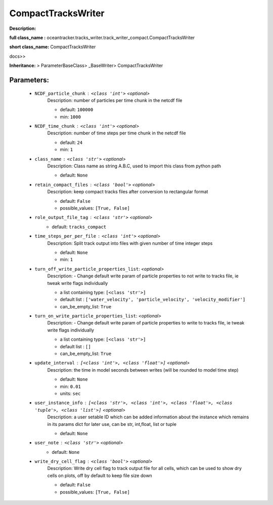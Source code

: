 ####################
CompactTracksWriter
####################

**Description:** 

**full class_name :** oceantracker.tracks_writer.track_writer_compact.CompactTracksWriter

**short class_name:** CompactTracksWriter

docs>>

**Inheritance:** > ParameterBaseClass> _BaseWriter> CompactTracksWriter


Parameters:
************

	* ``NCDF_particle_chunk`` :   ``<class 'int'>``   *<optional>*
		Description: number of particles per time chunk in the netcdf file

		- default: ``100000``
		- min: ``1000``

	* ``NCDF_time_chunk`` :   ``<class 'int'>``   *<optional>*
		Description: number of time steps per time chunk in the netcdf file

		- default: ``24``
		- min: ``1``

	* ``class_name`` :   ``<class 'str'>``   *<optional>*
		Description: Class name as string A.B.C, used to import this class from python path

		- default: ``None``

	* ``retain_compact_files`` :   ``<class 'bool'>``   *<optional>*
		Description: keep  compact tracks files after conversion to rectangular format

		- default: ``False``
		- possible_values: ``[True, False]``

	* ``role_output_file_tag`` :   ``<class 'str'>``   *<optional>*
		- default: ``tracks_compact``

	* ``time_steps_per_per_file`` :   ``<class 'int'>``   *<optional>*
		Description: Split track output into files with given number of time integer steps

		- default: ``None``
		- min: ``1``

	* ``turn_off_write_particle_properties_list``:  *<optional>*
		Description: - Change default write param of particle properties to not write to tracks file, ie  tweak write flags individually

		- a list containing type:  ``[<class 'str'>]``
		- default list : ``['water_velocity', 'particle_velocity', 'velocity_modifier']``
		- can_be_empty_list: ``True``

	* ``turn_on_write_particle_properties_list``:  *<optional>*
		Description: - Change default write param of particle properties to write to tracks file, ie  tweak write flags individually

		- a list containing type:  ``[<class 'str'>]``
		- default list : ``[]``
		- can_be_empty_list: ``True``

	* ``update_interval`` :   ``[<class 'int'>, <class 'float'>]``   *<optional>*
		Description: the time in model seconds between writes (will be rounded to model time step)

		- default: ``None``
		- min: ``0.01``
		- units: ``sec``

	* ``user_instance_info`` :   ``[<class 'str'>, <class 'int'>, <class 'float'>, <class 'tuple'>, <class 'list'>]``   *<optional>*
		Description: a user setable ID which can be added information about the instance which remains in its params dict for later use, can be str, int,float, list or tuple

		- default: ``None``

	* ``user_note`` :   ``<class 'str'>``   *<optional>*
		- default: ``None``

	* ``write_dry_cell_flag`` :   ``<class 'bool'>``   *<optional>*
		Description: Write dry cell flag to track output file for all cells, which can be used to show dry cells on plots, off by default to keep file size down

		- default: ``False``
		- possible_values: ``[True, False]``

